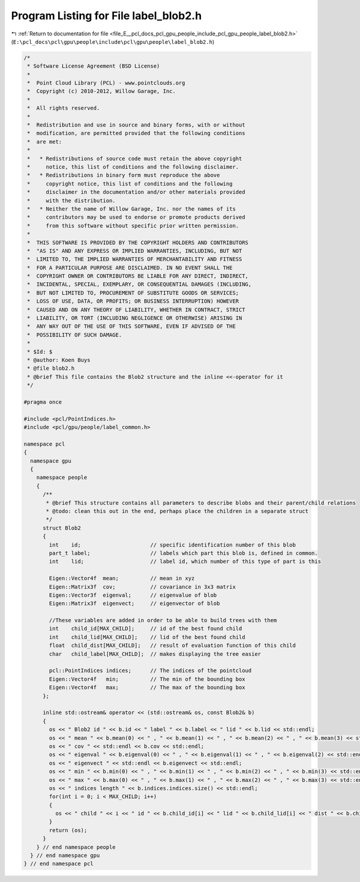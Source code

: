 
.. _program_listing_file_E__pcl_docs_pcl_gpu_people_include_pcl_gpu_people_label_blob2.h:

Program Listing for File label_blob2.h
======================================

|exhale_lsh| :ref:`Return to documentation for file <file_E__pcl_docs_pcl_gpu_people_include_pcl_gpu_people_label_blob2.h>` (``E:\pcl_docs\pcl\gpu\people\include\pcl\gpu\people\label_blob2.h``)

.. |exhale_lsh| unicode:: U+021B0 .. UPWARDS ARROW WITH TIP LEFTWARDS

.. code-block:: cpp

   /*
    * Software License Agreement (BSD License)
    *
    *  Point Cloud Library (PCL) - www.pointclouds.org
    *  Copyright (c) 2010-2012, Willow Garage, Inc.
    *
    *  All rights reserved.
    *
    *  Redistribution and use in source and binary forms, with or without
    *  modification, are permitted provided that the following conditions
    *  are met:
    *
    *   * Redistributions of source code must retain the above copyright
    *     notice, this list of conditions and the following disclaimer.
    *   * Redistributions in binary form must reproduce the above
    *     copyright notice, this list of conditions and the following
    *     disclaimer in the documentation and/or other materials provided
    *     with the distribution.
    *   * Neither the name of Willow Garage, Inc. nor the names of its
    *     contributors may be used to endorse or promote products derived
    *     from this software without specific prior written permission.
    *
    *  THIS SOFTWARE IS PROVIDED BY THE COPYRIGHT HOLDERS AND CONTRIBUTORS
    *  "AS IS" AND ANY EXPRESS OR IMPLIED WARRANTIES, INCLUDING, BUT NOT
    *  LIMITED TO, THE IMPLIED WARRANTIES OF MERCHANTABILITY AND FITNESS
    *  FOR A PARTICULAR PURPOSE ARE DISCLAIMED. IN NO EVENT SHALL THE
    *  COPYRIGHT OWNER OR CONTRIBUTORS BE LIABLE FOR ANY DIRECT, INDIRECT,
    *  INCIDENTAL, SPECIAL, EXEMPLARY, OR CONSEQUENTIAL DAMAGES (INCLUDING,
    *  BUT NOT LIMITED TO, PROCUREMENT OF SUBSTITUTE GOODS OR SERVICES;
    *  LOSS OF USE, DATA, OR PROFITS; OR BUSINESS INTERRUPTION) HOWEVER
    *  CAUSED AND ON ANY THEORY OF LIABILITY, WHETHER IN CONTRACT, STRICT
    *  LIABILITY, OR TORT (INCLUDING NEGLIGENCE OR OTHERWISE) ARISING IN
    *  ANY WAY OUT OF THE USE OF THIS SOFTWARE, EVEN IF ADVISED OF THE
    *  POSSIBILITY OF SUCH DAMAGE.
    *
    * $Id: $
    * @author: Koen Buys
    * @file blob2.h
    * @brief This file contains the Blob2 structure and the inline <<-operator for it
    */
   
   #pragma once
   
   #include <pcl/PointIndices.h>
   #include <pcl/gpu/people/label_common.h>
   
   namespace pcl
   {
     namespace gpu
     {
       namespace people
       {      
         /**
          * @brief This structure contains all parameters to describe blobs and their parent/child relations
          * @todo: clean this out in the end, perhaps place the children in a separate struct
          */
         struct Blob2 
         {
           int    id;                      // specific identification number of this blob
           part_t label;                   // labels which part this blob is, defined in common.
           int    lid;                     // label id, which number of this type of part is this
   
           Eigen::Vector4f  mean;          // mean in xyz
           Eigen::Matrix3f  cov;           // covariance in 3x3 matrix
           Eigen::Vector3f  eigenval;      // eigenvalue of blob
           Eigen::Matrix3f  eigenvect;     // eigenvector of blob
   
           //These variables are added in order to be able to build trees with them
           int    child_id[MAX_CHILD];     // id of the best found child
           int    child_lid[MAX_CHILD];    // lid of the best found child
           float  child_dist[MAX_CHILD];   // result of evaluation function of this child
           char   child_label[MAX_CHILD];  // makes displaying the tree easier
         
           pcl::PointIndices indices;      // The indices of the pointcloud
           Eigen::Vector4f   min;          // The min of the bounding box
           Eigen::Vector4f   max;          // The max of the bounding box
         };
   
         inline std::ostream& operator << (std::ostream& os, const Blob2& b)
         {
           os << " Blob2 id " << b.id << " label " << b.label << " lid " << b.lid << std::endl;
           os << " mean " << b.mean(0) << " , " << b.mean(1) << " , " << b.mean(2) << " , " << b.mean(3) << std::endl;
           os << " cov " << std::endl << b.cov << std::endl;
           os << " eigenval " << b.eigenval(0) << " , " << b.eigenval(1) << " , " << b.eigenval(2) << std::endl;
           os << " eigenvect " << std::endl << b.eigenvect << std::endl;
           os << " min " << b.min(0) << " , " << b.min(1) << " , " << b.min(2) << " , " << b.min(3) << std::endl;
           os << " max " << b.max(0) << " , " << b.max(1) << " , " << b.max(2) << " , " << b.max(3) << std::endl;
           os << " indices length " << b.indices.indices.size() << std::endl;
           for(int i = 0; i < MAX_CHILD; i++)
           {
             os << " child " << i << " id " << b.child_id[i] << " lid " << b.child_lid[i] << " dist " << b.child_dist[i] << " label " << b.child_label[i] << std::endl;
           }
           return (os);
         }      
       } // end namespace people
     } // end namespace gpu
   } // end namespace pcl
